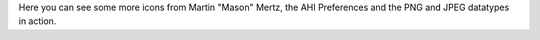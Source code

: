 Here you can see some more icons from Martin "Mason" Mertz, the AHI 
Preferences and the PNG and JPEG datatypes in action. 
